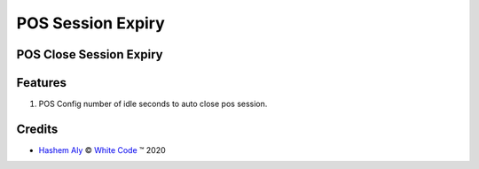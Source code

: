 .. class:: text-center

POS Session Expiry
==================

POS Close Session Expiry
------------------------

.. class:: text-left

Features
--------

#. POS Config number of idle seconds to auto close pos session.

Credits
-------

.. |copy| unicode:: U+000A9 .. COPYRIGHT SIGN
.. |tm| unicode:: U+2122 .. TRADEMARK SIGN

- `Hashem Aly <hali@white-code.co.uk>`_ |copy|
  `White Code <http://www.white-code.co.uk>`_ |tm| 2020
